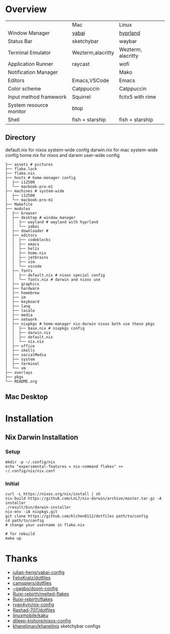 * Overview


|                         | Mac               | Linux              |
| Window Manager          | [[https://github.com/koekeishiya/yabai][yabai]]             | [[https://hyprland.org/][hyprland]]           |
| Status Bar              | sketchybar        | waybar             |
| Terminal Emulator       | Wezterm,alacritty | Wezterm, alacritty |
| Application Runner      | raycast           | wofi               |
| Notification Manager    |                   | Mako               |
| Editors                 | Emacs,VSCode      | Emacs              |
| Color scheme            | Catppuccin        | Catppuccin         |
| Input method framework  | Squirrel          | fcitx5 with rime   |
| System resource monitor | btop              |                    |
| Shell                   | fish + starship   | fish + starship    |

** Directory
default.nix for nixos system-wide config
darwin.nix for mac system-wide config
home.nix for nixos and darwin user-wide config
#+begin_src shell
├── assets # pictures
├── flake.lock
├── flake.nix
├── hosts # home-manager config
│  ├── i12500
│  └── macbook-pro-m1
├── machines # system-wide
│  ├── i12500
│  └── macbook-pro-m1
├── Makefile
├── modules
│  ├── browser
│  ├── desktop # window manager
│  │  ├── wayland # wayland with hyprland
│  │  └── yabai
│  ├── downloader #
│  ├── editors
│  │  ├── codeblocks
│  │  ├── emacs
│  │  ├── helix
│  │  ├── home.nix
│  │  ├── jetbrains
│  │  ├── vim
│  │  └── vscode
│  ├── fonts
│  │  ├── default.nix # nixos special config
│  │  └── fonts.nix # darwin and nixos use
│  ├── graphics
│  ├── hardware
│  ├── homebrew
│  ├── im
│  ├── keyboard
│  ├── lang
│  ├── locale
│  ├── media
│  ├── network
│  ├── nixpkgs # home-manager nix-darwin nixos both use these pkgs
│  │  ├── base.nix # nixpkgs config
│  │  ├── darwin.nix
│  │  ├── default.nix
│  │  └── nix.nix
│  ├── office
│  ├── shells
│  ├── socialMedia
│  ├── system
│  ├── terminal
│  └── vm
├── overlays
├── pkgs
└── README.org
#+end_src
** Mac Desktop
[[./assets/mac-desktop.png]]

* Installation
** Nix Darwin Installation
*** Setup
#+begin_src
mkdir -p ~/.config/nix
echo "experimental-features = nix-command flakes" >> ~/.config/nix/nix.conf
#+end_src
*** Initial

#+begin_src
  curl -L https://nixos.org/nix/install | sh
  nix-build https://github.com/LnL7/nix-darwin/archive/master.tar.gz -A installer
  ./result/bin/darwin-installer
  nix-env -iA nixpkgs.git
  git clone https://github.com/klchen0112/dotfiles path/to/config
  cd path/to/config
  # change your username in flake.nix

  # for rebuild
  make up
#+end_src

* Thanks
- [[https://github.com/julian-heng/yabai-config/][julian-heng/yabai-config]]
- [[https://github.com/FelixKratz/dotfiles][FelixKratz/dotfiles]]
- [[https://github.com/camspiers/dotfiles][camspiers/dotfiles]]
- [[https://git.sr.ht/~gagbo/doom-config/tree/master/item/modules/completion/corfu][~gagbo/doom-config]]
- [[https://github.com/Ruixi-rebirth/melted-flakes.git][Ruixi-rebirth/melted-flakes]]
- [[https://github.com/Ruixi-rebirth/flakes.git][Ruixi-rebirth/flakes]]
- [[https://github.com/ryan4yin/nix-config.git][ryan4yin/nix-config]]
- [[https://github.com/Rashad-707/dotfiles][Rashad-707/dotfiles]]
- [[https://github.com/linuxmobile/kaku.git][linuxmobile/kaku]]
- [[https://github.com/dileep-kishore/nixos-config][dileep-kishore/nixos-config]]
- [[https://github.com/khaneliman/khanelinix][khaneliman/khanelinix]] sketchybar configs
